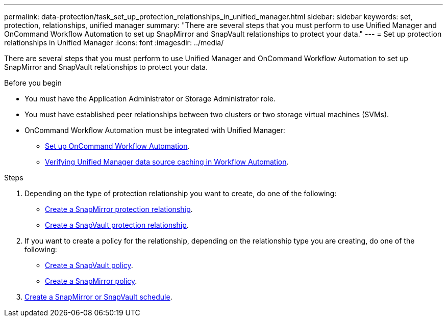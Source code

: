 ---
permalink: data-protection/task_set_up_protection_relationships_in_unified_manager.html
sidebar: sidebar
keywords: set, protection, relationships, unified manager
summary: "There are several steps that you must perform to use Unified Manager and OnCommand Workflow Automation to set up SnapMirror and SnapVault relationships to protect your data."
---
= Set up protection relationships in Unified Manager
:icons: font
:imagesdir: ../media/

[.lead]
There are several steps that you must perform to use Unified Manager and OnCommand Workflow Automation to set up SnapMirror and SnapVault relationships to protect your data.

.Before you begin

* You must have the Application Administrator or Storage Administrator role.
* You must have established peer relationships between two clusters or two storage virtual machines (SVMs).
* OnCommand Workflow Automation must be integrated with Unified Manager:
 ** link:task_configure_connection_between_workflow_automation_um.html[Set up OnCommand Workflow Automation].
 ** link:task_verify_um_data_source_caching_in_workflow_automation.html[Verifying Unified Manager data source caching in Workflow Automation].

.Steps

. Depending on the type of protection relationship you want to create, do one of the following:
 ** link:task_create_snapmirror_relationship_from_health_volume.html[Create a SnapMirror protection relationship].
 ** link:task_create_snapvault_protection_relationship_from_health_volume_details.html[Create a SnapVault protection relationship].
. If you want to create a policy for the relationship, depending on the relationship type you are creating, do one of the following:
 ** link:task_create_snapvault_policy_to_maximize_transfer_efficiency.html[Create a SnapVault policy].
 ** link:task_create_snapmirror_policy_to_maximize_transfer_efficiency.html[Create a SnapMirror policy].
. link:task_create_snapmirror_and_snapvault_schedules.html[Create a SnapMirror or SnapVault schedule].
// 2025-6-11, OTHERDOC-133